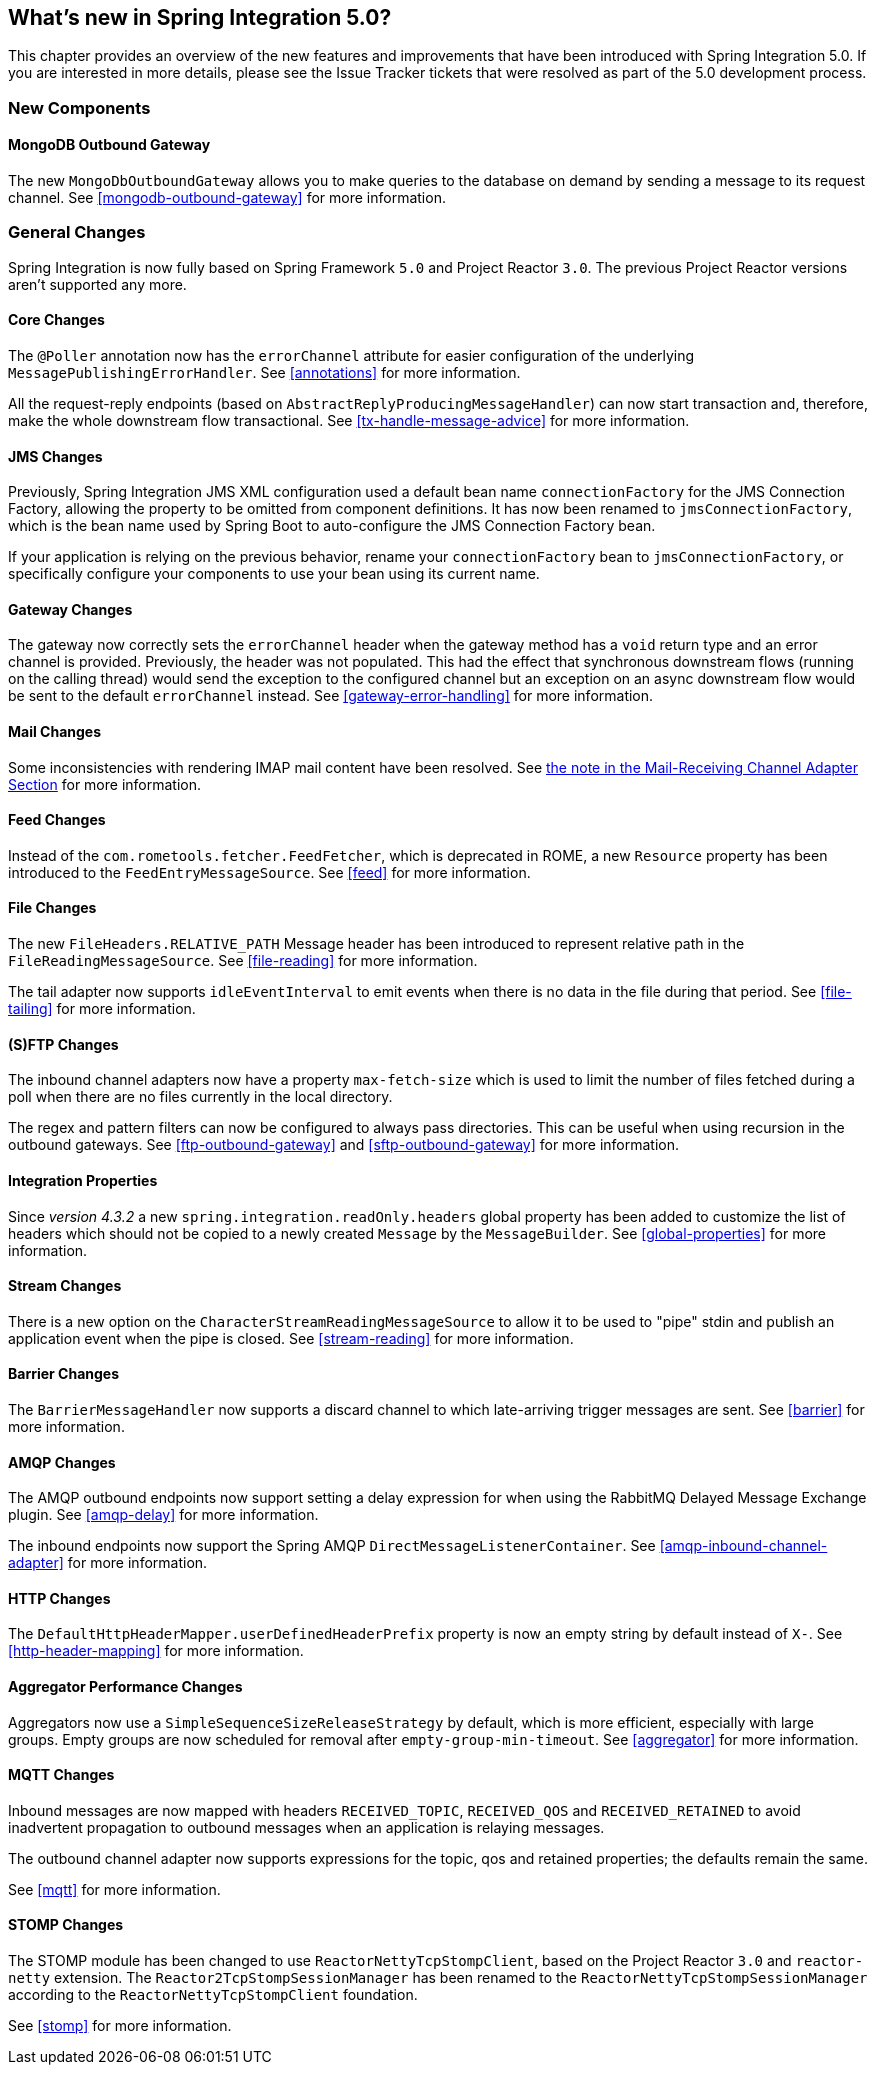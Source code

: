 [[whats-new]]
== What's new in Spring Integration 5.0?

This chapter provides an overview of the new features and improvements that have been introduced with Spring
Integration 5.0.
If you are interested in more details, please see the Issue Tracker tickets that were resolved as part of the 5.0
development process.

[[x5.0-new-components]]
=== New Components

==== MongoDB Outbound Gateway

The new `MongoDbOutboundGateway` allows you to make queries to the database on demand by sending a message to its request channel.
See <<mongodb-outbound-gateway>> for more information.

[[x5.0-general]]
=== General Changes

Spring Integration is now fully based on Spring Framework `5.0` and Project Reactor `3.0`.
The previous Project Reactor versions aren't supported any more.

==== Core Changes

The `@Poller` annotation now has the `errorChannel` attribute for easier configuration of the underlying `MessagePublishingErrorHandler`.
See <<annotations>> for more information.

All the request-reply endpoints (based on `AbstractReplyProducingMessageHandler`) can now start transaction and, therefore, make the whole downstream flow transactional.
See <<tx-handle-message-advice>> for more information.

==== JMS Changes

Previously, Spring Integration JMS XML configuration used a default bean name `connectionFactory` for the JMS Connection Factory, allowing the property to be omitted from component definitions.
It has now been renamed to `jmsConnectionFactory`, which is the bean name used by Spring Boot to auto-configure the JMS Connection Factory bean.

If your application is relying on the previous behavior, rename your `connectionFactory` bean to `jmsConnectionFactory`, or specifically configure your components to use your bean using its current name.

==== Gateway Changes

The gateway now correctly sets the `errorChannel` header when the gateway method has a `void` return type and an error channel is provided.
Previously, the header was not populated.
This had the effect that synchronous downstream flows (running on the calling thread) would send the exception to the configured channel but an exception on an async downstream flow would be sent to the default `errorChannel` instead.
See <<gateway-error-handling>> for more information.

==== Mail Changes

Some inconsistencies with rendering IMAP mail content have been resolved.
See <<imap-format-important, the note in the Mail-Receiving Channel Adapter Section>> for more information.

==== Feed Changes

Instead of the `com.rometools.fetcher.FeedFetcher`, which is deprecated in ROME, a new `Resource` property has been introduced to the `FeedEntryMessageSource`.
See <<feed>> for more information.


==== File Changes

The new `FileHeaders.RELATIVE_PATH` Message header has been introduced to represent relative path in the `FileReadingMessageSource`.
See <<file-reading>> for more information.

The tail adapter now supports `idleEventInterval` to emit events when there is no data in the file during that period.
See <<file-tailing>> for more information.

==== (S)FTP Changes

The inbound channel adapters now have a property `max-fetch-size` which is used to limit the number of files fetched during a poll when there are no files currently in the local directory.

The regex and pattern filters can now be configured to always pass directories.
This can be useful when using recursion in the outbound gateways.
See <<ftp-outbound-gateway>> and <<sftp-outbound-gateway>> for more information.

==== Integration Properties

Since _version 4.3.2_ a new `spring.integration.readOnly.headers` global property has been added to customize the list of headers which should not be copied to a newly created `Message` by the `MessageBuilder`.
See <<global-properties>> for more information.

==== Stream Changes

There is a new option on the `CharacterStreamReadingMessageSource` to allow it to be used to "pipe" stdin and publish an application event when the pipe is closed.
See <<stream-reading>> for more information.

==== Barrier Changes

The `BarrierMessageHandler` now supports a discard channel to which late-arriving trigger messages are sent.
See <<barrier>> for more information.

==== AMQP Changes

The AMQP outbound endpoints now support setting a delay expression for when using the RabbitMQ Delayed Message Exchange plugin.
See <<amqp-delay>> for more information.

The inbound endpoints now support the Spring AMQP `DirectMessageListenerContainer`.
See <<amqp-inbound-channel-adapter>> for more information.

==== HTTP Changes

The `DefaultHttpHeaderMapper.userDefinedHeaderPrefix` property is now an empty string by default instead of `X-`.
See <<http-header-mapping>> for more information.

==== Aggregator Performance Changes

Aggregators now use a `SimpleSequenceSizeReleaseStrategy` by default, which is more efficient, especially with large groups.
Empty groups are now scheduled for removal after `empty-group-min-timeout`.
See <<aggregator>> for more information.

==== MQTT Changes

Inbound messages are now mapped with headers `RECEIVED_TOPIC`, `RECEIVED_QOS` and `RECEIVED_RETAINED` to avoid inadvertent propagation to outbound messages when an application is relaying messages.

The outbound channel adapter now supports expressions for the topic, qos and retained properties; the defaults remain the same.

See <<mqtt>> for more information.

==== STOMP Changes

The STOMP module has been changed to use `ReactorNettyTcpStompClient`, based on the Project Reactor `3.0` and `reactor-netty` extension.
The `Reactor2TcpStompSessionManager` has been renamed to the `ReactorNettyTcpStompSessionManager` according to the `ReactorNettyTcpStompClient` foundation.

See <<stomp>> for more information.